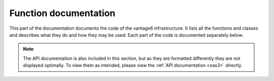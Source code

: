 .. _function-docs:

Function documentation
======================

This part of the documentation documents the code of the vantage6
infrastructure. It lists all the functions and classes and describes what they
do and how they may be used. Each part of the code is documented separately below.

.. autosummary::
   :toctree: _autosummary
   :template: custom-module-template.rst
   :recursive:

   vantage6.cli
   vantage6.client
   vantage6.algorithm.client
   vantage6.algorithm.tools
   vantage6.node
   vantage6.server
   vantage6.algorithm.store
   vantage6.backend.common
   vantage6.common

.. note::

   The API documentation is also included in this section, but as they are
   formatted differently they are not displayed optimally. To view them as intended,
   please view the :ref:`API documentation <oas3>` directly.


